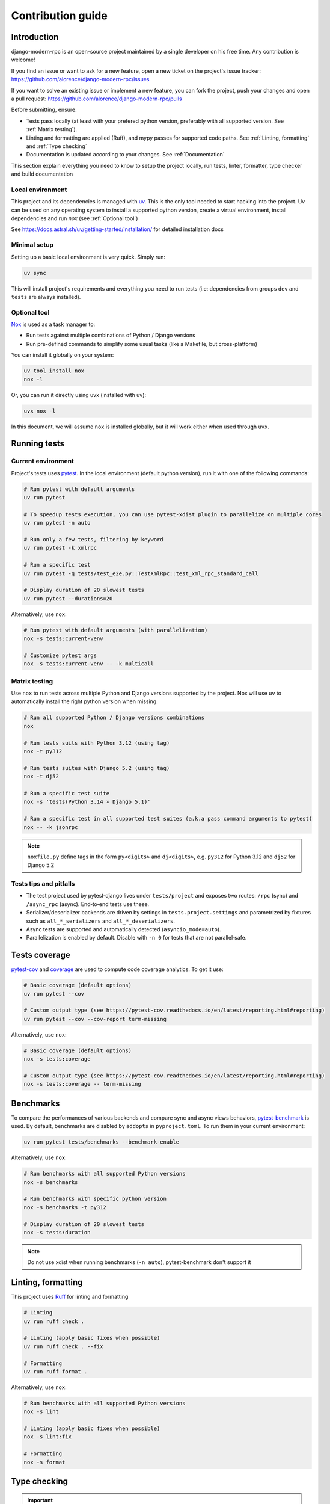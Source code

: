 Contribution guide
===================

Introduction
------------

django-modern-rpc is an open-source project maintained by a single developer on his free time. Any contribution
is welcome!

If you find an issue or want to ask for a new feature, open a new ticket on the project's issue tracker:
https://github.com/alorence/django-modern-rpc/issues

If you want to solve an existing issue or implement a new feature, you can fork the project, push your changes and
open a pull request: https://github.com/alorence/django-modern-rpc/pulls

Before submitting, ensure:

- Tests pass locally (at least with your prefered python version, preferably with all supported version.
  See :ref:`Matrix testing`).
- Linting and formatting are applied (Ruff), and mypy passes for supported code paths. See :ref:`Linting, formatting`
  and :ref:`Type checking`
- Documentation is updated according to your changes. See :ref:`Documentation`

This section explain everything you need to know to setup the project locally, run tests, linter, formatter, type
checker and build documentation

Local environment
^^^^^^^^^^^^^^^^^

.. _uv: https://docs.astral.sh/uv/

This project and its dependencies is managed with uv_. This is the only tool needed to start hacking into the project.
Uv can be used on any operating system to install a supported python version, create a virtual environment, install
dependencies and run `nox` (see :ref:`Optional tool`)

See https://docs.astral.sh/uv/getting-started/installation/ for detailed installation docs

Minimal setup
^^^^^^^^^^^^^

Setting up a basic local environment is very quick. Simply run:

.. code-block:: bash

   uv sync

This will install project's requirements and everything you need to run tests (i.e: dependencies from groups
``dev`` and ``tests`` are always installed).

Optional tool
^^^^^^^^^^^^^

.. _Nox: https://github.com/wntrblm/nox

Nox_ is used as a task manager to:

- Run tests against multiple combinations of Python / Django versions
- Run pre-defined commands to simplify some usual tasks (like a Makefile, but cross-platform)

You can install it globally on your system:

.. code-block:: bash

   uv tool install nox
   nox -l

Or, you can run it directly using uvx (installed with uv):

.. code-block:: bash

   uvx nox -l

In this document, we will assume ``nox`` is installed globally, but it will work either when used through ``uvx``.


Running tests
-------------

Current environment
^^^^^^^^^^^^^^^^^^^

.. _pytest: https://docs.pytest.org/en/stable/

Project's tests uses pytest_. In the local environment (default python version), run it with one of the following
commands:

.. code-block:: bash

   # Run pytest with default arguments
   uv run pytest

   # To speedup tests execution, you can use pytest-xdist plugin to parallelize on multiple cores
   uv run pytest -n auto

   # Run only a few tests, filtering by keyword
   uv run pytest -k xmlrpc

   # Run a specific test
   uv run pytest -q tests/test_e2e.py::TestXmlRpc::test_xml_rpc_standard_call

   # Display duration of 20 slowest tests
   uv run pytest --durations=20

Alternatively, use ``nox``:

.. code-block:: bash

   # Run pytest with default arguments (with parallelization)
   nox -s tests:current-venv

   # Customize pytest args
   nox -s tests:current-venv -- -k multicall

Matrix testing
^^^^^^^^^^^^^^

Use ``nox`` to run tests across multiple Python and Django versions supported by the project. Nox will use uv to
automatically install the right python version when missing.

.. code-block:: bash

   # Run all supported Python / Django versions combinations
   nox

   # Run tests suits with Python 3.12 (using tag)
   nox -t py312

   # Run tests suites with Django 5.2 (using tag)
   nox -t dj52

   # Run a specific test suite
   nox -s 'tests(Python 3.14 × Django 5.1)'

   # Run a specific test in all supported test suites (a.k.a pass command arguments to pytest)
   nox -- -k jsonrpc

.. note:: ``noxfile.py`` define tags in the form ``py<digits>`` and ``dj<digits>``, e.g. ``py312``
   for Python 3.12 and ``dj52`` for Django 5.2


Tests tips and pitfalls
^^^^^^^^^^^^^^^^^^^^^^^

- The test project used by pytest‑django lives under ``tests/project`` and exposes two routes:
  ``/rpc`` (sync) and ``/async_rpc`` (async). End‑to‑end tests use these.
- Serializer/deserializer backends are driven by settings in ``tests.project.settings`` and
  parametrized by fixtures such as ``all_*_serializers`` and ``all_*_deserializers``.
- Async tests are supported and automatically detected (``asyncio_mode=auto``).
- Parallelization is enabled by default. Disable with ``-n 0`` for tests that are not parallel‑safe.

Tests coverage
--------------

.. _pytest-cov: https://pytest-cov.readthedocs.io
.. _coverage: https://coverage.readthedocs.io

pytest-cov_ and coverage_ are used to compute code coverage analytics. To get it use:

.. code-block:: bash

   # Basic coverage (default options)
   uv run pytest --cov

   # Custom output type (see https://pytest-cov.readthedocs.io/en/latest/reporting.html#reporting)
   uv run pytest --cov --cov-report term-missing

Alternatively, use ``nox``:

.. code-block:: bash

   # Basic coverage (default options)
   nox -s tests:coverage

   # Custom output type (see https://pytest-cov.readthedocs.io/en/latest/reporting.html#reporting)
   nox -s tests:coverage -- term-missing

Benchmarks
----------

.. _pytest-benchmark: https://pytest-benchmark.readthedocs.io

To compare the performances of various backends and compare sync and async views behaviors, pytest-benchmark_ is used.
By default, benchmarks are disabled by ``addopts`` in ``pyproject.toml``. To run them in your current environment:

.. code-block:: bash

   uv run pytest tests/benchmarks --benchmark-enable

Alternatively, use ``nox``:

.. code-block:: bash

   # Run benchmarks with all supported Python versions
   nox -s benchmarks

   # Run benchmarks with specific python version
   nox -s benchmarks -t py312

   # Display duration of 20 slowest tests
   nox -s tests:duration

.. note:: Do not use xdist when running benchmarks (``-n auto``), pytest-benchmark don't support it

Linting, formatting
-------------------

.. _Ruff: https://docs.astral.sh/ruff/

This project uses Ruff_ for linting and formatting

.. code-block:: bash

   # Linting
   uv run ruff check .

   # Linting (apply basic fixes when possible)
   uv run ruff check . --fix

   # Formatting
   uv run ruff format .

Alternatively, use ``nox``:

.. code-block:: bash

   # Run benchmarks with all supported Python versions
   nox -s lint

   # Linting (apply basic fixes when possible)
   nox -s lint:fix

   # Formatting
   nox -s format

Type checking
-------------

.. important:: The requirements to use type checker are not installed by default. Make sure you ran
   ``uv sync --group type-checking`` if you want to run it directly with ``uv run``. Nox task will do it automatically

.. _Mypy: https://mypy.readthedocs.io

This project uses Mypy_ to check type hints consistency

.. code-block:: bash

   uv run mypy .

Alternatively, use ``nox``:

.. code-block:: bash

   nox -s mypy

Documentation
-------------

.. _Sphinx: https://www.sphinx-doc.org/en/master/#user-guide

Documentation is generated with Sphinx_. The easiest way to build it is using ``nox``:

.. code-block:: bash

   nox -s docs:build

Generated files can be found into ``dist/docs``. Another task can be used to wipe this directory

.. code-block:: bash

   nox -s docs:clean

.. _sphinx-autobuild: https://github.com/sphinx-doc/sphinx-autobuild

To simplify edition of the documentation, sphinx-autobuild_ plugin is available. When used, the HTML documentation
is served through a minimal HTTP server from ``http://localhost:8001``

.. code-block:: bash

   nox -s docs:serve

.. important:: The requirements to build docs are not installed by default. Make sure you ran ``uv sync --group docs``
   if you want to use them directy with ``uv run``.

